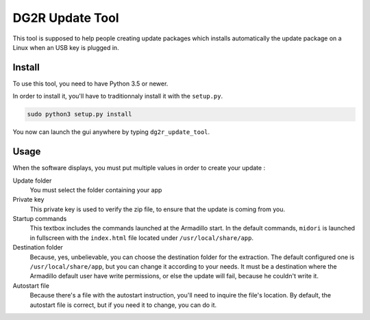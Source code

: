 ================
DG2R Update Tool
================

This tool is supposed to help people creating update packages which installs automatically the update package on a Linux
when an USB key is plugged in.

Install
=======

To use this tool, you need to have Python 3.5 or newer.

In order to install it, you'll have to traditionnaly install it with the ``setup.py``.

.. code-block:: bash

    sudo python3 setup.py install

You now can launch the gui anywhere by typing ``dg2r_update_tool``.

Usage
=====

When the software displays, you must put multiple values in order to create your update :

Update folder
    You must select the folder containing your app

Private key
    This private key is used to verify the zip file, to ensure that the update is coming from you.

Startup commands
    This textbox includes the commands launched at the Armadillo start. In the default commands, ``midori`` is launched
    in fullscreen with the ``index.html`` file located under ``/usr/local/share/app``.

Destination folder
    Because, yes, unbelievable, you can choose the destination folder for the extraction. The default configured one
    is ``/usr/local/share/app``, but you can change it according to your needs. It must be a destination where the
    Armadillo default user have write permissions, or else the update will fail, because he couldn't write it.

Autostart file
    Because there's a file with the autostart instruction, you'll need to inquire the file's location. By default, the
    autostart file is correct, but if you need it to change, you can do it.